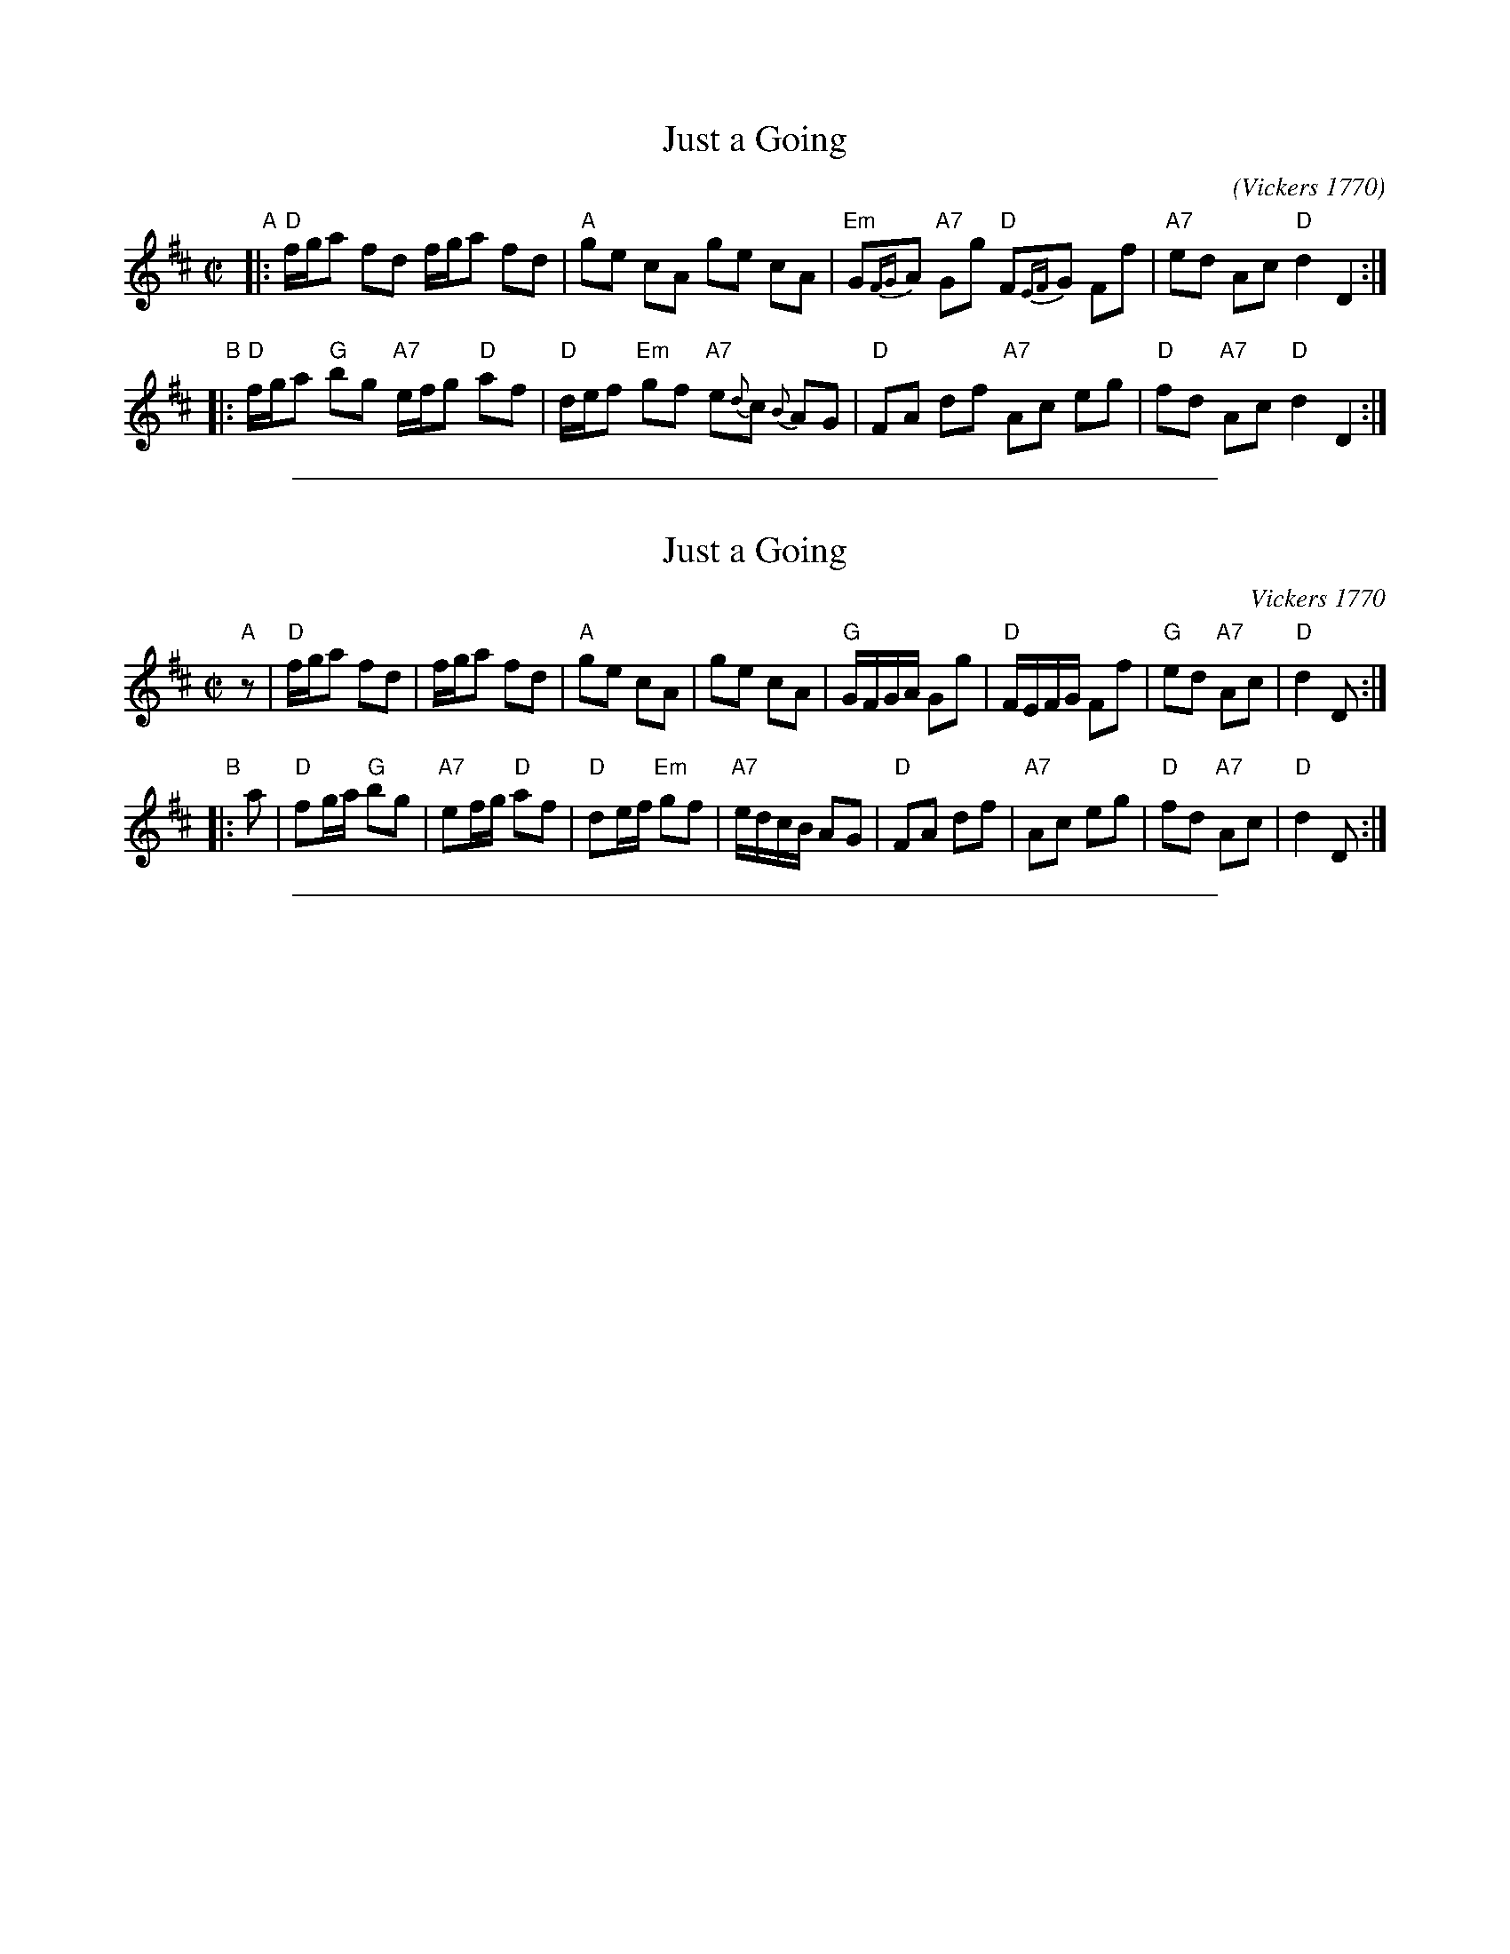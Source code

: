 X: 1
T: Just a Going
O: Vickers 1770
C:
R: reel
B:William Vickers' 1770 music manuscript collection (Northumberland)
B:Rutherfords Compleat Collection of 200 Country Dances Vol.1.
Z:AK/Fiddler's Companion
S:http://tunearch.org/wiki/Just_a-Going
M:C|
L:1/8
K:D
"A"|:\
"D"f/g/a fd f/g/a fd | "A"ge cA ge cA |\
"Em"G{FG}A "A7"Gg "D"F{EF}G Ff | "A7"ed Ac "D"d2 D2 :|
"B"|:\
"D"f/g/a "G"bg "A7"e/f/g "D"af | "D"d/e/f "Em"gf "A7"e{d}c {B}AG |\
"D"FA df "A7"Ac eg | "D"fd "A7"Ac "D"d2 D2 :|
%%sep 1 1 500

X: 1
T: Just a Going
O: Vickers 1770
R: reel
B: Barnes v.1 p.62
B: William Vickers' 1770 music manuscript collection (Northumberland)
B: Rutherfords Compleat Collection of 200 Country Dances Vol.1.
M: C|
L: 1/8
K: D
"A"z |\
"D"f/g/a fd | f/g/a fd | "A"ge cA | ge cA |\
"G"G/F/G/A/ Gg | "D"F/E/F/G/ Ff | "G"ed "A7"Ac | "D"d2 D :|
"B"|: a |\
"D"fg/a/ "G"bg | "A7"ef/g/ "D"af | "D"de/f/ "Em"gf | "A7"e/d/c/B/ AG |\
"D"FA df | "A7"Ac eg | "D"fd "A7"Ac | "D"d2 D :|
%%sep 1 1 500
